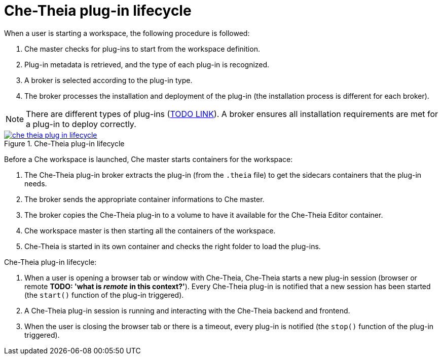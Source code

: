 [id="che-theia-plug-in-lifecycle_{context}"]
= Che-Theia plug-in lifecycle

When a user is starting a workspace, the following procedure is followed:

. Che master checks for plug-ins to start from the workspace definition.
. Plug-in metadata is retrieved, and the type of each plug-in is recognized.
. A broker is selected according to the plug-in type.
. The broker processes the installation and deployment of the plug-in (the installation process is different for each broker).

NOTE: There are different types of plug-ins (link:link[TODO LINK]). A broker ensures all installation requirements are met for a plug-in to deploy correctly.

.Che-Theia plug-in lifecycle
image::extensibility/che-theia-plug-in-lifecycle.png[link="{imagesdir}/extensibility/che-theia-plug-in-lifecycle.png"]

Before a Che workspace is launched, Che master starts containers for the workspace:

. The Che-Theia plug-in broker extracts the plug-in (from the `.theia` file) to get the sidecars containers that the plug-in needs.
. The broker sends the appropriate container informations to Che master.
. The broker copies the Che-Theia plug-in to a volume to have it available for the Che-Theia Editor container.
. Che workspace master is then starting all the containers of the workspace.
. Che-Theia is started in its own container and checks the right folder to load the plug-ins.

Che-Theia plug-in lifecycle:

. When a user is opening a browser tab or window with Che-Theia, Che-Theia starts a new plug-in session (browser or remote *TODO: 'what is _remote_ in this context?'*). Every Che-Theia plug-in is notified that a new session has been started (the `start()` function of the plug-in triggered).
. A Che-Theia plug-in session is running and interacting with the Che-Theia backend and frontend.
. When the user is closing the browser tab or there is a timeout, every plug-in is notified (the `stop()` function of the plug-in triggered).


// .Additional resources
// 
// * A bulleted list of links to other material closely related to the contents of the concept module.
// * For more details on writing concept modules, see the link:https://github.com/redhat-documentation/modular-docs#modular-documentation-reference-guide[Modular Documentation Reference Guide].
// * Use a consistent system for file names, IDs, and titles. For tips, see _Anchor Names and File Names_ in link:https://github.com/redhat-documentation/modular-docs#modular-documentation-reference-guide[Modular Documentation Reference Guide].
